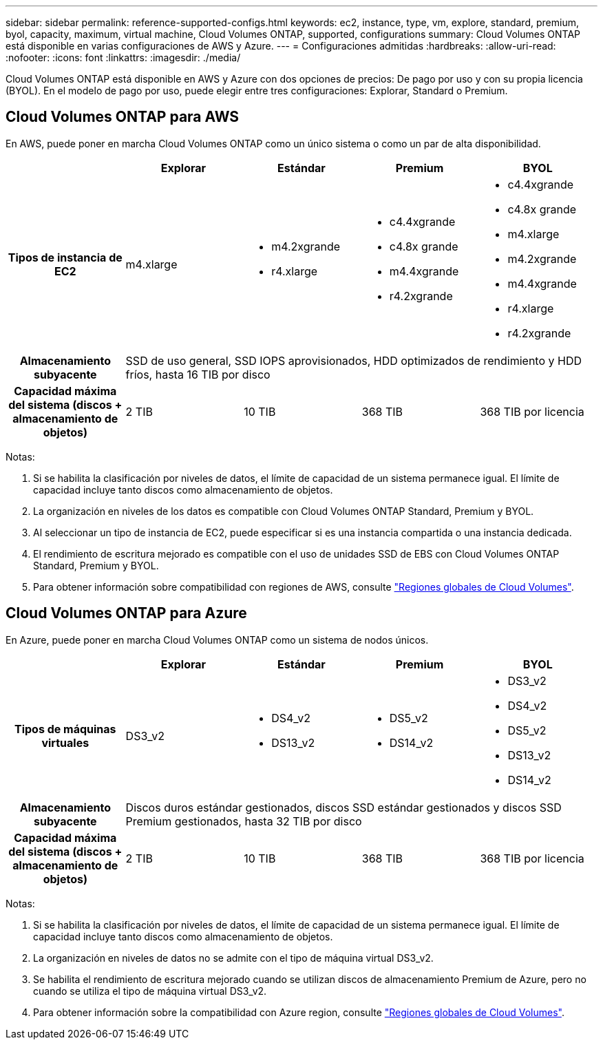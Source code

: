 ---
sidebar: sidebar 
permalink: reference-supported-configs.html 
keywords: ec2, instance, type, vm, explore, standard, premium, byol, capacity, maximum, virtual machine, Cloud Volumes ONTAP, supported, configurations 
summary: Cloud Volumes ONTAP está disponible en varias configuraciones de AWS y Azure. 
---
= Configuraciones admitidas
:hardbreaks:
:allow-uri-read: 
:nofooter: 
:icons: font
:linkattrs: 
:imagesdir: ./media/


[role="lead"]
Cloud Volumes ONTAP está disponible en AWS y Azure con dos opciones de precios: De pago por uso y con su propia licencia (BYOL). En el modelo de pago por uso, puede elegir entre tres configuraciones: Explorar, Standard o Premium.



== Cloud Volumes ONTAP para AWS

En AWS, puede poner en marcha Cloud Volumes ONTAP como un único sistema o como un par de alta disponibilidad.

[cols="h,d,d,d,d"]
|===
|  | Explorar | Estándar | Premium | BYOL 


| Tipos de instancia de EC2 | m4.xlarge  a| 
* m4.2xgrande
* r4.xlarge

 a| 
* c4.4xgrande
* c4.8x grande
* m4.4xgrande
* r4.2xgrande

 a| 
* c4.4xgrande
* c4.8x grande
* m4.xlarge
* m4.2xgrande
* m4.4xgrande
* r4.xlarge
* r4.2xgrande




| Almacenamiento subyacente 4+| SSD de uso general, SSD IOPS aprovisionados, HDD optimizados de rendimiento y HDD fríos, hasta 16 TIB por disco 


| Capacidad máxima del sistema (discos + almacenamiento de objetos) | 2 TIB | 10 TIB | 368 TIB | 368 TIB por licencia 
|===
Notas:

. Si se habilita la clasificación por niveles de datos, el límite de capacidad de un sistema permanece igual. El límite de capacidad incluye tanto discos como almacenamiento de objetos.
. La organización en niveles de los datos es compatible con Cloud Volumes ONTAP Standard, Premium y BYOL.
. Al seleccionar un tipo de instancia de EC2, puede especificar si es una instancia compartida o una instancia dedicada.
. El rendimiento de escritura mejorado es compatible con el uso de unidades SSD de EBS con Cloud Volumes ONTAP Standard, Premium y BYOL.
. Para obtener información sobre compatibilidad con regiones de AWS, consulte https://cloud.netapp.com/cloud-volumes-global-regions["Regiones globales de Cloud Volumes"^].




== Cloud Volumes ONTAP para Azure

En Azure, puede poner en marcha Cloud Volumes ONTAP como un sistema de nodos únicos.

[cols="h,d,d,d,d"]
|===
|  | Explorar | Estándar | Premium | BYOL 


| Tipos de máquinas virtuales | DS3_v2  a| 
* DS4_v2
* DS13_v2

 a| 
* DS5_v2
* DS14_v2

 a| 
* DS3_v2
* DS4_v2
* DS5_v2
* DS13_v2
* DS14_v2




| Almacenamiento subyacente 4+| Discos duros estándar gestionados, discos SSD estándar gestionados y discos SSD Premium gestionados, hasta 32 TIB por disco 


| Capacidad máxima del sistema (discos + almacenamiento de objetos) | 2 TIB | 10 TIB | 368 TIB | 368 TIB por licencia 
|===
Notas:

. Si se habilita la clasificación por niveles de datos, el límite de capacidad de un sistema permanece igual. El límite de capacidad incluye tanto discos como almacenamiento de objetos.
. La organización en niveles de datos no se admite con el tipo de máquina virtual DS3_v2.
. Se habilita el rendimiento de escritura mejorado cuando se utilizan discos de almacenamiento Premium de Azure, pero no cuando se utiliza el tipo de máquina virtual DS3_v2.
. Para obtener información sobre la compatibilidad con Azure region, consulte https://cloud.netapp.com/cloud-volumes-global-regions["Regiones globales de Cloud Volumes"^].


